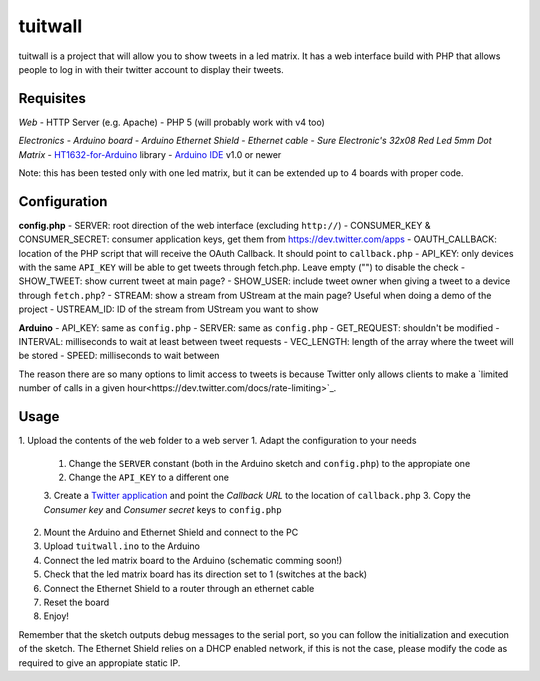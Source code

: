 tuitwall
========

tuitwall is a project that will allow you to show tweets in a led matrix.
It has a web interface build with PHP that allows people to log in with their twitter account to display their tweets.

Requisites
----------

*Web*
- HTTP Server (e.g. Apache)
- PHP 5 (will probably work with v4 too)

*Electronics*
- `Arduino board`
- `Arduino Ethernet Shield`
- `Ethernet cable`
- `Sure Electronic's 32x08 Red Led 5mm Dot Matrix`
- HT1632-for-Arduino_ library
- `Arduino IDE`_ v1.0 or newer

Note: this has been tested only with one led matrix, but it can be extended up to 4 boards with proper code.

.. _Arduino board:http://arduino.cc/en/Main/ArduinoBoardUno
.. _Arduino Ethernet Shield: http://www.arduino.cc/en/Main/ArduinoEthernetShield
.. _Ethernet cable: http://en.wikipedia.org/wiki/8P8C_modular_connector#8P8C
.. _Sure Electronic's 32x08 Red Led 5mm Dot Matrix: http://www.sureelectronics.net/goods.php?id=1121
.. _HT1632-for-Arduino: https://github.com/gauravmm/HT1632-for-Arduino
.. _Arduino IDE: http://arduino.cc/en/Main/Software

Configuration
------------

**config.php**
- SERVER: root direction of the web interface (excluding ``http://``)
- CONSUMER_KEY & CONSUMER_SECRET: consumer application keys, get them from https://dev.twitter.com/apps
- OAUTH_CALLBACK: location of the PHP script that will receive the OAuth Callback. It should point to ``callback.php``
- API_KEY: only devices with the same ``API_KEY`` will be able to get tweets through fetch.php. Leave empty ("") to disable the check
- SHOW_TWEET: show current tweet at main page?
- SHOW_USER: include tweet owner when giving a tweet to a device through ``fetch.php``?
- STREAM: show a stream from UStream at the main page? Useful when doing a demo of the project
- USTREAM_ID: ID of the stream from UStream you want to show

**Arduino**
- API_KEY: same as ``config.php``
- SERVER: same as ``config.php``
- GET_REQUEST: shouldn't be modified
- INTERVAL: milliseconds to wait at least between tweet requests
- VEC_LENGTH: length of the array where the tweet will be stored
- SPEED: milliseconds to wait between

The reason there are so many options to limit access to tweets is because Twitter only allows clients to make a `limited number of calls in a given hour<https://dev.twitter.com/docs/rate-limiting>`_.

Usage
-----

1. Upload the contents of the ``web`` folder to a web server
1. Adapt the configuration to your needs
   1. Change the ``SERVER`` constant (both in the Arduino sketch and ``config.php``) to the appropiate one
   2. Change the ``API_KEY`` to a different one
   3. Create a `Twitter application`_ and point the *Callback URL* to the location of ``callback.php``
   3. Copy the *Consumer key* and *Consumer secret* keys to ``config.php``
2. Mount the Arduino and Ethernet Shield and connect to the PC
3. Upload ``tuitwall.ino`` to the Arduino
4. Connect the led matrix board to the Arduino (schematic comming soon!)
5. Check that the led matrix board has its direction set to 1 (switches at the back)
6. Connect the Ethernet Shield to a router through an ethernet cable
7. Reset the board
8. Enjoy!

Remember that the sketch outputs debug messages to the serial port, so you can follow the initialization and execution of the sketch.
The Ethernet Shield relies on a DHCP enabled network, if this is not the case, please modify the code as required to give an appropiate static IP.

.. _Twitter application: https://dev.twitter.com/apps